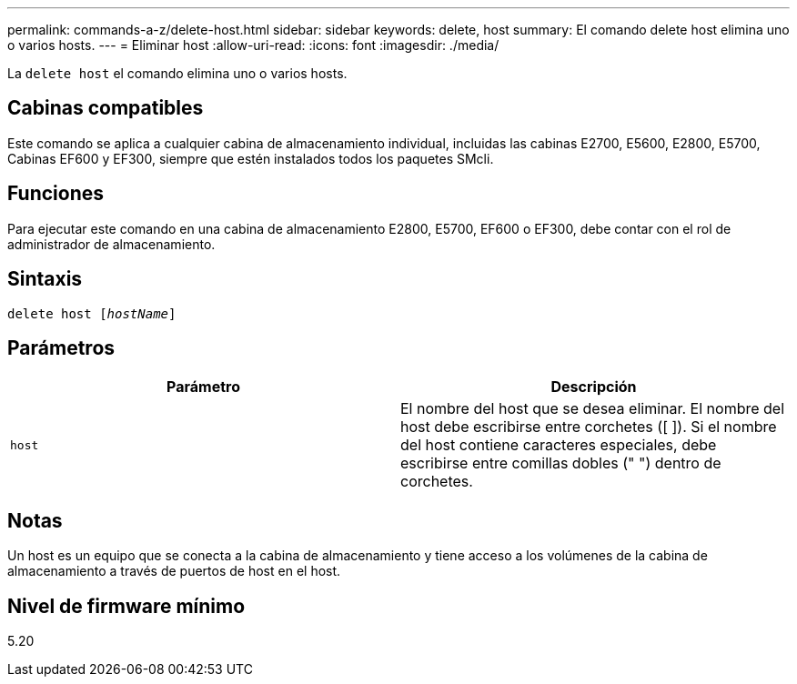 ---
permalink: commands-a-z/delete-host.html 
sidebar: sidebar 
keywords: delete, host 
summary: El comando delete host elimina uno o varios hosts. 
---
= Eliminar host
:allow-uri-read: 
:icons: font
:imagesdir: ./media/


[role="lead"]
La `delete host` el comando elimina uno o varios hosts.



== Cabinas compatibles

Este comando se aplica a cualquier cabina de almacenamiento individual, incluidas las cabinas E2700, E5600, E2800, E5700, Cabinas EF600 y EF300, siempre que estén instalados todos los paquetes SMcli.



== Funciones

Para ejecutar este comando en una cabina de almacenamiento E2800, E5700, EF600 o EF300, debe contar con el rol de administrador de almacenamiento.



== Sintaxis

[listing, subs="+macros"]
----
delete host pass:quotes[[_hostName_]]
----


== Parámetros

|===
| Parámetro | Descripción 


 a| 
`host`
 a| 
El nombre del host que se desea eliminar. El nombre del host debe escribirse entre corchetes ([ ]). Si el nombre del host contiene caracteres especiales, debe escribirse entre comillas dobles (" ") dentro de corchetes.

|===


== Notas

Un host es un equipo que se conecta a la cabina de almacenamiento y tiene acceso a los volúmenes de la cabina de almacenamiento a través de puertos de host en el host.



== Nivel de firmware mínimo

5.20
